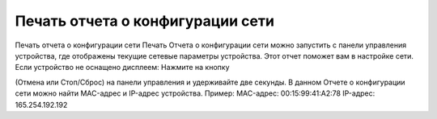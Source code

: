 Печать отчета о конфигурации сети
=================================

Печать отчета о конфигурации сети Печать Отчета о конфигурации сети можно запустить с панели управления устройства, где отображены текущие сетевые параметры устройства. Этот отчет поможет вам в настройке сети. Если устройство не оснащено дисплеем: Нажмите на кнопку 
 
.. image:: _static/etc_1.jpg

(Отмена или Стоп/Сброс) на панели управления и удерживайте две секунды. В данном Отчете о конфигурации сети можно найти MAC-адрес и IP-адрес устройства. Пример: MAC-адрес: 00:15:99:41:A2:78 IP-адрес: 165.254.192.192 
